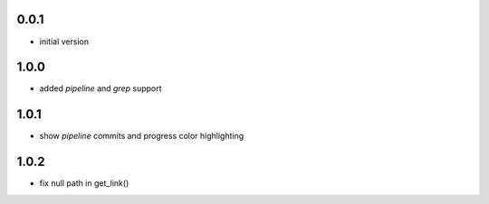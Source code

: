 0.0.1
=====

* initial version

1.0.0
=====

* added `pipeline` and `grep` support

1.0.1
=====

* show `pipeline` commits and progress color highlighting

1.0.2
=====

* fix null path in get_link()